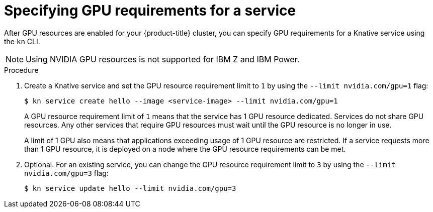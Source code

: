 // Module included in the following assemblies:
//
//  * serverless/integrations/gpu-resources.adoc

[id="serverless-gpu-resources-kn_{context}"]
= Specifying GPU requirements for a service

After GPU resources are enabled for your {product-title} cluster, you can specify GPU requirements for a Knative service using the `kn` CLI.

[NOTE]
====
Using NVIDIA GPU resources is not supported for IBM Z and IBM Power.
====

.Procedure

. Create a Knative service and set the GPU resource requirement limit to `1` by using the `--limit nvidia.com/gpu=1` flag:
+
[source,terminal]
----
$ kn service create hello --image <service-image> --limit nvidia.com/gpu=1
----
+
A GPU resource requirement limit of `1` means that the service has 1 GPU resource dedicated. Services do not share GPU resources. Any other services that require GPU resources must wait until the GPU resource is no longer in use.
+
A limit of 1 GPU also means that applications exceeding usage of 1 GPU resource are restricted. If a service requests more than 1 GPU resource, it is deployed on a node where the GPU resource requirements can be met.

. Optional. For an existing service, you can change the GPU resource requirement limit to `3` by using the `--limit nvidia.com/gpu=3` flag:
+
[source,terminal]
----
$ kn service update hello --limit nvidia.com/gpu=3
----
